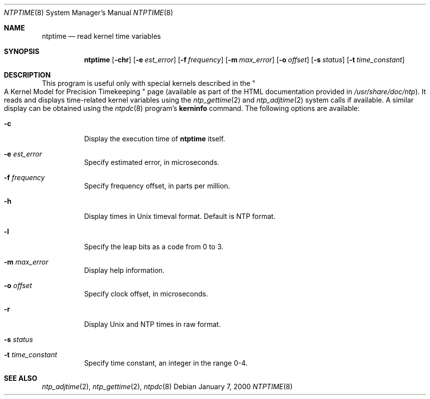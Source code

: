 .\"
.\" $FreeBSD: src/usr.sbin/ntp/doc/ntptime.8,v 1.1 2000/01/12 14:41:00 sheldonh Exp $
.\"
.Dd January 7, 2000
.Dt NTPTIME 8
.Os
.Sh NAME
.Nm ntptime
.Nd read kernel time variables
.Sh SYNOPSIS
.Nm ntptime
.Op Fl chr
.Op Fl e Ar est_error
.Op Fl f Ar frequency
.Op Fl m Ar max_error
.Op Fl o Ar offset
.Op Fl s Ar status
.Op Fl t Ar time_constant
.Sh DESCRIPTION
This program is useful only with special kernels
described in the
.Qo
A Kernel Model for Precision Timekeeping
.Qc
page
(available as part of the HTML documentation
provided in
.Pa /usr/share/doc/ntp ) .
It reads and displays time-related kernel variables
using the
.Xr ntp_gettime 2
and
.Xr ntp_adjtime 2
system calls if available.
A similar display can be obtained using the
.Xr ntpdc 8
program's
.Ic kerninfo
command.
The following options are available:
.Bl -tag -width indent
.It Fl c
Display the execution time of
.Nm
itself.
.It Fl e Ar est_error
Specify estimated error, in microseconds.
.It Fl f Ar frequency
Specify frequency offset, in parts per million.
.It Fl h
Display times in Unix timeval format.
Default is NTP format.
.It Fl l
Specify the leap bits as a code from 0 to 3.
.It Fl m Ar max_error
Display help information.
.It Fl o Ar offset
Specify clock offset, in microseconds.
.It Fl r
Display Unix and NTP times in raw format.
.It Fl s Ar status
.It Fl t Ar time_constant
Specify time constant, an integer in the range 0-4.
.El
.Sh SEE ALSO
.Xr ntp_adjtime 2 ,
.Xr ntp_gettime 2 ,
.Xr ntpdc 8
